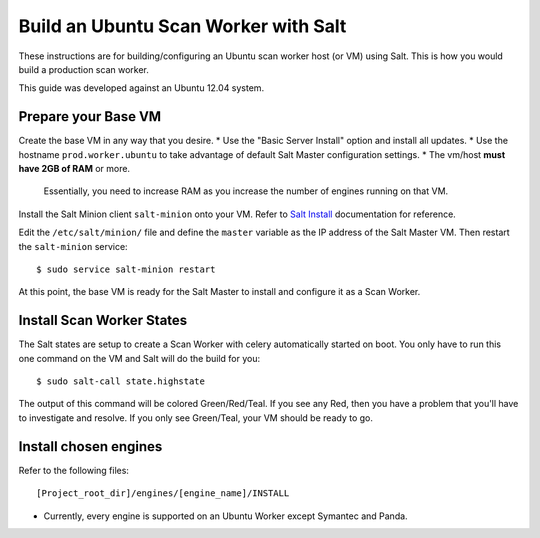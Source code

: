 =====================================
Build an Ubuntu Scan Worker with Salt
=====================================

These instructions are for building/configuring an Ubuntu scan worker host (or VM) using Salt.
This is how you would build a production scan worker.

This guide was developed against an Ubuntu 12.04 system.


Prepare your Base VM
====================

Create the base VM in any way that you desire.
* Use the "Basic Server Install" option and install all updates.
* Use the hostname ``prod.worker.ubuntu`` to take advantage of default Salt Master configuration settings.
* The vm/host **must have 2GB of RAM** or more.
  Essentially, you need to increase RAM as you increase the number of engines running on that VM.

Install the Salt Minion client ``salt-minion`` onto your VM.
Refer to `Salt Install`_ documentation for reference.

Edit the ``/etc/salt/minion/`` file and define the ``master`` variable as the IP address of the Salt Master VM.
Then restart the ``salt-minion`` service::

    $ sudo service salt-minion restart

At this point, the base VM is ready for the Salt Master to install and configure it as a Scan Worker.

.. _`Salt Install`: http://docs.saltstack.com/topics/installation/index.html

Install Scan Worker States
==========================

The Salt states are setup to create a Scan Worker with celery automatically started on boot.
You only have to run this one command on the VM and Salt will do the build for you::

    $ sudo salt-call state.highstate

The output of this command will be colored Green/Red/Teal. If you see any Red, then you have a problem that you'll have
to investigate and resolve. If you only see Green/Teal, your VM should be ready to go.

Install chosen engines
======================

Refer to the following files::

  [Project_root_dir]/engines/[engine_name]/INSTALL

* Currently, every engine is supported on an Ubuntu Worker except Symantec and Panda.
